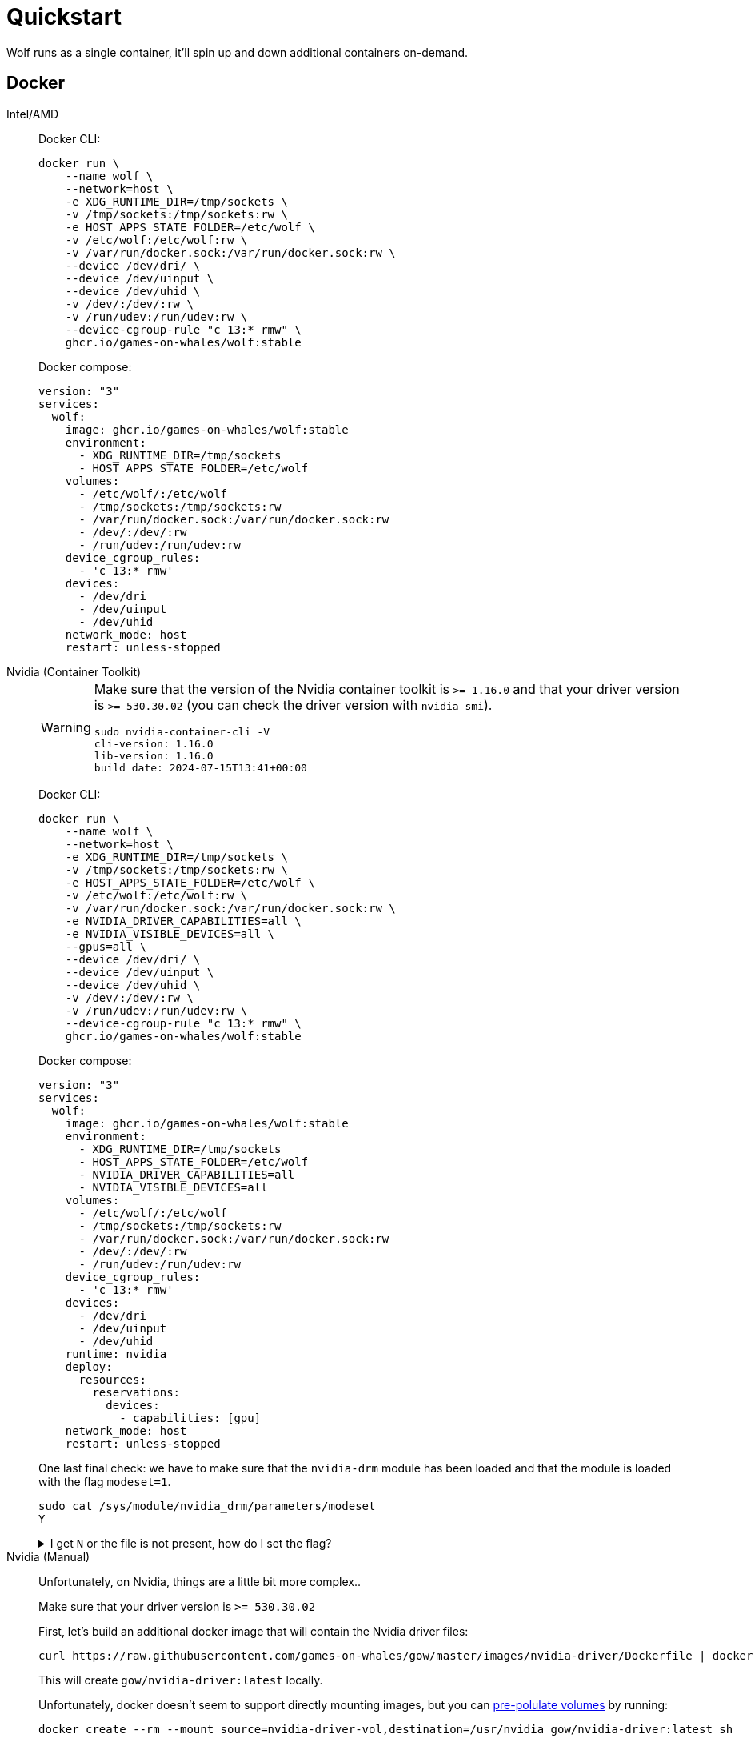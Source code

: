 = Quickstart

Wolf runs as a single container, it'll spin up and down additional containers on-demand.

== Docker

[tabs]
======
Intel/AMD::
+
--

Docker CLI:

[source,bash]
....
docker run \
    --name wolf \
    --network=host \
    -e XDG_RUNTIME_DIR=/tmp/sockets \
    -v /tmp/sockets:/tmp/sockets:rw \
    -e HOST_APPS_STATE_FOLDER=/etc/wolf \
    -v /etc/wolf:/etc/wolf:rw \
    -v /var/run/docker.sock:/var/run/docker.sock:rw \
    --device /dev/dri/ \
    --device /dev/uinput \
    --device /dev/uhid \
    -v /dev/:/dev/:rw \
    -v /run/udev:/run/udev:rw \
    --device-cgroup-rule "c 13:* rmw" \
    ghcr.io/games-on-whales/wolf:stable
....

Docker compose:

[source,yaml]
....
version: "3"
services:
  wolf:
    image: ghcr.io/games-on-whales/wolf:stable
    environment:
      - XDG_RUNTIME_DIR=/tmp/sockets
      - HOST_APPS_STATE_FOLDER=/etc/wolf
    volumes:
      - /etc/wolf/:/etc/wolf
      - /tmp/sockets:/tmp/sockets:rw
      - /var/run/docker.sock:/var/run/docker.sock:rw
      - /dev/:/dev/:rw
      - /run/udev:/run/udev:rw
    device_cgroup_rules:
      - 'c 13:* rmw'
    devices:
      - /dev/dri
      - /dev/uinput
      - /dev/uhid
    network_mode: host
    restart: unless-stopped
....

--
Nvidia (Container Toolkit)::
+
--

[WARNING]
====
Make sure that the version of the Nvidia container toolkit is `>= 1.16.0` and that your driver version is `>= 530.30.02` (you can check the driver version with `nvidia-smi`).

[source,bash]
....
sudo nvidia-container-cli -V
cli-version: 1.16.0
lib-version: 1.16.0
build date: 2024-07-15T13:41+00:00
....
====

Docker CLI:

[source,bash]
....
docker run \
    --name wolf \
    --network=host \
    -e XDG_RUNTIME_DIR=/tmp/sockets \
    -v /tmp/sockets:/tmp/sockets:rw \
    -e HOST_APPS_STATE_FOLDER=/etc/wolf \
    -v /etc/wolf:/etc/wolf:rw \
    -v /var/run/docker.sock:/var/run/docker.sock:rw \
    -e NVIDIA_DRIVER_CAPABILITIES=all \
    -e NVIDIA_VISIBLE_DEVICES=all \
    --gpus=all \
    --device /dev/dri/ \
    --device /dev/uinput \
    --device /dev/uhid \
    -v /dev/:/dev/:rw \
    -v /run/udev:/run/udev:rw \
    --device-cgroup-rule "c 13:* rmw" \
    ghcr.io/games-on-whales/wolf:stable
....

Docker compose:

[source,yaml]
....
version: "3"
services:
  wolf:
    image: ghcr.io/games-on-whales/wolf:stable
    environment:
      - XDG_RUNTIME_DIR=/tmp/sockets
      - HOST_APPS_STATE_FOLDER=/etc/wolf
      - NVIDIA_DRIVER_CAPABILITIES=all
      - NVIDIA_VISIBLE_DEVICES=all
    volumes:
      - /etc/wolf/:/etc/wolf
      - /tmp/sockets:/tmp/sockets:rw
      - /var/run/docker.sock:/var/run/docker.sock:rw
      - /dev/:/dev/:rw
      - /run/udev:/run/udev:rw
    device_cgroup_rules:
      - 'c 13:* rmw'
    devices:
      - /dev/dri
      - /dev/uinput
      - /dev/uhid
    runtime: nvidia
    deploy:
      resources:
        reservations:
          devices:
            - capabilities: [gpu]
    network_mode: host
    restart: unless-stopped
....
One last final check: we have to make sure that the `nvidia-drm` module has been loaded and that the module is loaded with the flag `modeset=1`.

[source,bash]
....
sudo cat /sys/module/nvidia_drm/parameters/modeset
Y
....

.I get `N` or the file is not present, how do I set the flag?
[%collapsible]
====

If using Grub, the easiest way to make the change persistent is to add `nvidia-drm.modeset=1` to the `GRUB_CMDLINE_LINUX_DEFAULT` line in `/etc/default/grub` ex:

....
GRUB_CMDLINE_LINUX_DEFAULT="quiet nvidia-drm.modeset=1"
....

Then `sudo update-grub` and *reboot*.
====

--
Nvidia (Manual)::
+
--

Unfortunately, on Nvidia, things are a little bit more complex..

Make sure that your driver version is `>= 530.30.02`

First, let's build an additional docker image that will contain the Nvidia driver files:

[source,bash]
....
curl https://raw.githubusercontent.com/games-on-whales/gow/master/images/nvidia-driver/Dockerfile | docker build -t gow/nvidia-driver:latest -f - --build-arg NV_VERSION=$(cat /sys/module/nvidia/version) .
....

This will create `gow/nvidia-driver:latest` locally.

Unfortunately, docker doesn't seem to support directly mounting images, but you can https://docs.docker.com/storage/volumes/#populate-a-volume-using-a-container[pre-polulate volumes] by running:

[source,bash]
....
docker create --rm --mount source=nvidia-driver-vol,destination=/usr/nvidia gow/nvidia-driver:latest sh
....

It will create a Docker container, populate `nvidia-driver-vol` with Nvidia driver if it wasn't already done and remove the container.

Check volume exists with:

[source,bash]
....
docker volume ls | grep nvidia-driver

local     nvidia-driver-vol
....

One last final check: we have to make sure that the `nvidia-drm` module has been loaded and that the module is loaded with the flag `modeset=1`.

[source,bash]
....
sudo cat /sys/module/nvidia_drm/parameters/modeset
Y
....

.I get `N` or the file is not present, how do I set the flag?
[%collapsible]
====

If using Grub, the easiest way to make the change persistent is to add `nvidia-drm.modeset=1` to the `GRUB_CMDLINE_LINUX_DEFAULT` line in `/etc/default/grub` ex:

....
GRUB_CMDLINE_LINUX_DEFAULT="quiet nvidia-drm.modeset=1"
....

Then `sudo update-grub` and *reboot*.

For more options or details, you can see https://wiki.archlinux.org/title/Kernel_parameters[ArchWiki: Kernel parameters]

====

You can now finally start the container; Docker CLI:

[source,bash]
....
docker run \
    --name wolf \
    --network=host \
    -e XDG_RUNTIME_DIR=/tmp/sockets \
    -v /tmp/sockets:/tmp/sockets:rw \
    -e NVIDIA_DRIVER_VOLUME_NAME=nvidia-driver-vol \
    -v nvidia-driver-vol:/usr/nvidia:rw \
    -e HOST_APPS_STATE_FOLDER=/etc/wolf \
    -v /etc/wolf:/etc/wolf:rw \
    -v /var/run/docker.sock:/var/run/docker.sock:rw \
    --device /dev/nvidia-uvm \
    --device /dev/nvidia-uvm-tools \
    --device /dev/dri/ \
    --device /dev/nvidia-caps/nvidia-cap1 \
    --device /dev/nvidia-caps/nvidia-cap2 \
    --device /dev/nvidiactl \
    --device /dev/nvidia0 \
    --device /dev/nvidia-modeset \
    --device /dev/uinput \
    --device /dev/uhid \
    -v /dev/:/dev/:rw \
    -v /run/udev:/run/udev:rw \
    --device-cgroup-rule "c 13:* rmw" \
    ghcr.io/games-on-whales/wolf:stable
....

Docker compose:

[source,yaml]
....
version: "3"
services:
  wolf:
    image: ghcr.io/games-on-whales/wolf:stable
    environment:
      - XDG_RUNTIME_DIR=/tmp/sockets
      - NVIDIA_DRIVER_VOLUME_NAME=nvidia-driver-vol
      - HOST_APPS_STATE_FOLDER=/etc/wolf
    volumes:
      - /etc/wolf/:/etc/wolf:rw
      - /tmp/sockets:/tmp/sockets:rw
      - /var/run/docker.sock:/var/run/docker.sock:rw
      - /dev/:/dev/:rw
      - /run/udev:/run/udev:rw
      - nvidia-driver-vol:/usr/nvidia:rw
    devices:
      - /dev/dri
      - /dev/uinput
      - /dev/uhid
      - /dev/nvidia-uvm
      - /dev/nvidia-uvm-tools
      - /dev/nvidia-caps/nvidia-cap1
      - /dev/nvidia-caps/nvidia-cap2
      - /dev/nvidiactl
      - /dev/nvidia0
      - /dev/nvidia-modeset
    device_cgroup_rules:
      - 'c 13:* rmw'
    network_mode: host
    restart: unless-stopped

volumes:
  nvidia-driver-vol:
    external: true
....

If you are missing any of the `/dev/nvidia*` devices you might also need to initialise them using:

[source,bash]
....
sudo nvidia-container-cli --load-kmods info
....

.Or if that fails:
[%collapsible]
====

[source,bash]
....
#!/bin/bash
## Script to initialize nvidia device nodes.
## https://docs.nvidia.com/cuda/cuda-installation-guide-linux/index.html#runfile-verifications

/sbin/modprobe nvidia
if [ "$?" -eq 0 ]; then
  # Count the number of NVIDIA controllers found.
  NVDEVS=`lspci | grep -i NVIDIA`
  N3D=`echo "$NVDEVS" | grep "3D controller" | wc -l`
  NVGA=`echo "$NVDEVS" | grep "VGA compatible controller" | wc -l`
  N=`expr $N3D + $NVGA - 1`
  for i in `seq 0 $N`; do
    mknod -m 666 /dev/nvidia$i c 195 $i
  done
  mknod -m 666 /dev/nvidiactl c 195 255
else
  exit 1
fi

/sbin/modprobe nvidia-uvm
if [ "$?" -eq 0 ]; then
  # Find out the major device number used by the nvidia-uvm driver
  D=`grep nvidia-uvm /proc/devices | awk '{print $1}'`
  mknod -m 666 /dev/nvidia-uvm c $D 0
  mknod -m 666 /dev/nvidia-uvm-tools c $D 0
else
  exit 1
fi
....
====

.I am still not able to see all the Nvidia devices
[%collapsible]
====
You may need to setup your host to automatically load the NVIDIA GPU Kernel modules at boot time.

First, create a new file `nvidia.conf` in the `/etc/modules-load.d/` directory and open it with a text editor.

`nano /etc/modules-load.d/nvidia.conf`

paste the following content to the file:
```
nvidia
nvidia_uvm
```

For the changes to take effect, update the `initramfs` file with the following command:
`update-initramfs -u`

Add udev rules to add missing Nvidia devices
`nano /etc/udev/rules.d/70-nvidia.rules`
paste the following content to the file:

```
# create necessary NVIDIA device files in /dev/*
KERNEL=="nvidia", RUN+="/bin/bash -c '/usr/bin/nvidia-smi -L && /bin/chmod 0666 /dev/nvidia*'"
KERNEL=="nvidia_uvm", RUN+="/bin/bash -c '/usr/bin/nvidia-modprobe -c0 -u && /bin/chmod 0666 /dev/nvidia-uvm*'"
```

`reboot` you host and try running `ls -l /dev/nvidia*` again.
====

--
WSL2::
+
--

[WARNING,caption=EXPERIMENTAL"]
====
Running Wolf in WSL2 hasn't been properly tested.
====

You can run Wolf in a very unprivileged setting without `uinput/uhid`, unfortunately this means that you'll be restricted to *only using mouse and keyboard*.

[WARNING]
====
For Nvidia users, follow the Nvidia instructions above.
This should work for AMD/Intel users.
====

[source,bash]
....
docker run \
    --name wolf \
    --network=host \
    -e XDG_RUNTIME_DIR=/tmp/sockets \
    -v /tmp/sockets:/tmp/sockets:rw \
    -e HOST_APPS_STATE_FOLDER=/etc/wolf \
    -v /etc/wolf:/etc/wolf:rw \
    -v /var/run/docker.sock:/var/run/docker.sock:rw \
    --device /dev/dri/ \
    ghcr.io/games-on-whales/wolf:stable
....

--
Proxmox LXC::
+
--

[WARNING,caption=WARNING]
====
At the moment it is only possible to run Wolf inside a privileged LXC.
====
First you need to make sure your GPU drivers are installed and loaded on your PVE host.

Also make sure to add the virtual devices udev rules to the PVE host as explained in the xref:quickstart.adoc#_virtual_devices_support[Virtual devices support] section.

Now, we need to edit LXC config file to passtrough the GPU.

.I don't have a LXC yet
[%collapsible]
====

The easiest way to create an LXC to run Wolf is to use https://tteck.github.io/Proxmox/#docker-lxc[tteck's PVE docker script], this will create you a LXC with docker already good to go. (Make sure you choose privileged LXC and install docker-compose when prompted)

====

Enter the LXC config file: `nano /etc/pve/lxc/1XX.conf`

it should look similar to this:

```
arch: amd64
cores: 8
features: nesting=1
hostname: wolf
memory: 8192
net0: name=eth0,bridge=vmbr0,hwaddr=BC:24:11:B7:90:5D,ip=dhcp,type=veth
onboot: 1
ostype: debian
rootfs: local-lvm:vm-118-disk-0,size=128G
swap: 512
tags: proxmox-helper-scripts
lxc.cgroup2.devices.allow: a
lxc.cap.drop:
lxc.cgroup2.devices.allow: c 188:* rwm
lxc.cgroup2.devices.allow: c 189:* rwm
lxc.mount.entry: /dev/serial/by-id  dev/serial/by-id  none bind,optional,create=dir
lxc.mount.entry: /dev/ttyUSB0       dev/ttyUSB0       none bind,optional,create=file
lxc.mount.entry: /dev/ttyUSB1       dev/ttyUSB1       none bind,optional,create=file
lxc.mount.entry: /dev/ttyACM0       dev/ttyACM0       none bind,optional,create=file
lxc.mount.entry: /dev/ttyACM1       dev/ttyACM1       none bind,optional,create=file
```

remove the following lines from the bottom, they are not needed:

```
lxc.cgroup2.devices.allow: c 188:* rwm
lxc.cgroup2.devices.allow: c 189:* rwm
lxc.mount.entry: /dev/serial/by-id  dev/serial/by-id  none bind,optional,create=dir
lxc.mount.entry: /dev/ttyUSB0       dev/ttyUSB0       none bind,optional,create=file
lxc.mount.entry: /dev/ttyUSB1       dev/ttyUSB1       none bind,optional,create=file
lxc.mount.entry: /dev/ttyACM0       dev/ttyACM0       none bind,optional,create=file
lxc.mount.entry: /dev/ttyACM1       dev/ttyACM1       none bind,optional,create=file
```

add these lines to the bottom of the file:

For Nvidia

[source]
----
dev0: /dev/uinput
dev1: /dev/uhid
dev2: /dev/nvidia0
dev3: /dev/nvidiactl
dev4: /dev/nvidia-modeset
dev5: /dev/nvidia-uvm
dev6: /dev/nvidia-uvm-tools
dev7: /dev/nvidia-caps/nvidia-cap1
dev8: /dev/nvidia-caps/nvidia-cap2
lxc.mount.entry: /dev/dri dev/dri none bind,optional,create=dir
lxc.mount.entry: /dev/input dev/input none bind,optional,create=dir
lxc.mount.entry: /run/udev mnt/udev none bind,optional,create=dir
----

For Intel/AMD

[source]
----
dev0: /dev/uinput
dev1: /dev/uhid
lxc.mount.entry: /dev/dri dev/dri none bind,optional,create=dir
lxc.mount.entry: /dev/input dev/input none bind,optional,create=dir
lxc.mount.entry: /run/udev mnt/udev none bind,optional,create=dir
----

save the file, exit, and restart your LXC.

Your LXC is good to go, complete the installation based on the GPU following the other tabs.

[WARNING,caption=Remarks]
====
When creating your docker-compose.yml don't forget to modify the volume mapping for `/run/udev` path, as we mounted it on `/mnt/udev` inside our LXC
====

[source]
----
volumes:
    - /mnt/udev:/run/udev:rw
----

And if you have a multi GPU setup, don't forget to set the below env variable

[source]
----
environment:
    - WOLF_RENDER_NODE=/dev/dri/renderD12X
----
--
======

.Which ports are used by Wolf?
[%collapsible]
====
To keep things simple the scripts above defaulted to `network:host`; that's not really required, the minimum set of ports that needs to be exposed are:

[source,dockerfile]
....
# HTTPS
EXPOSE 47984/tcp
# HTTP
EXPOSE 47989/tcp
# Control
EXPOSE 47999/udp
# RTSP
EXPOSE 48010/tcp
# Video (up to 10 users, you can open more ports if needed)
EXPOSE 48100-48110/udp
# Audio (up to 10 users, you can open more ports if needed)
EXPOSE 48200-48210/udp
....
====

== Moonlight pairing

You should now be able to point Moonlight to the IP address of the server and start the pairing process:

* In Moonlight, you'll get a prompt for a PIN image:ROOT:moonlight-pairing-code.png[A screenshot of Moonlight asking for a PIN]
* Wolf will log a line with a link to a page where you can input that PIN (ex: http://localhost:47989/pin/#337327E8A6FC0C66 make sure to replace `localhost` with your server IP) image:ROOT:wolf-pairing-code.png[A screenshot of the Wolf page where you can insert the PIN]
* In Moonlight, you should now be able to see a list of the applications that are supported by Wolf image:ROOT:moonlight-pairing-done.png[A screenshot of Moonlight showing the apps]

[TIP]
====
If you can only see a *black screen* with a cursor in Moonlight it's because the first time that you start an app Wolf will download the corresponding docker image + first time updates. +
Keep an eye on the logs from Wolf to get more details.
====

[#_virtual_devices_support]
== Virtual devices support

We use uinput to create virtual devices (Mouse, Keyboard and Joypad), make sure that `/dev/uinput` is present in the host:

[source,bash]
....
ls -la /dev/uinput
crw------- 1 root root 10, 223 Jan 17 09:08 /dev/uinput
....

.Add your user to group `input`
[source,bash]
....
sudo usermod -a -G input $USER
....

.Create `udev` rules under `/etc/udev/rules.d/85-wolf-virtual-inputs.rules`
[source,bash]
....
# Allows Wolf to acces /dev/uinput
KERNEL=="uinput", SUBSYSTEM=="misc", MODE="0660", GROUP="input", OPTIONS+="static_node=uinput"

# Allows Wolf to access /dev/uhid
KERNEL=="uhid", TAG+="uaccess"

# Move virtual keyboard and mouse into a different seat
SUBSYSTEMS=="input", ATTRS{id/vendor}=="ab00", MODE="0660", GROUP="input", ENV{ID_SEAT}="seat9"

# Joypads
SUBSYSTEMS=="input", ATTRS{name}=="Wolf X-Box One (virtual) pad", MODE="0660", GROUP="input"
SUBSYSTEMS=="input", ATTRS{name}=="Wolf PS5 (virtual) pad", MODE="0660", GROUP="input"
SUBSYSTEMS=="input", ATTRS{name}=="Wolf gamepad (virtual) motion sensors", MODE="0660", GROUP="input"
SUBSYSTEMS=="input", ATTRS{name}=="Wolf Nintendo (virtual) pad", MODE="0660", GROUP="input"
....

.What does that mean?
[%collapsible]
====

    KERNEL=="uinput", SUBSYSTEM=="misc", MODE="0660", GROUP="input", OPTIONS+="static_node=uinput"

Allows Wolf to access `/dev/uinput` on your system.
It needs that node to create the virtual devices.
This is usually not the default on servers, but if that is already working for you on your desktop system, you can skip this line.

    SUBSYSTEMS=="input", ATTRS{id/vendor}=="ab00", MODE="0660", GROUP="input", ENV{ID_SEAT}="seat9"

This line checks for the custom vendor-id that Wolf gives to newly created virtual devices and assigns them to `seat9`, which will cause any session with a lower seat (usually you only have `seat1` for your main session) to ignore the devices.

    SUBSYSTEMS=="input", ATTRS{name}=="Wolf X-Box One (virtual) pad", MODE="0660", GROUP="input"
    SUBSYSTEMS=="input", ATTRS{name}=="Wolf PS5 (virtual) pad", MODE="0660", GROUP="input"
    SUBSYSTEMS=="input", ATTRS{name}=="Wolf gamepad (virtual) motion sensors", MODE="0660", GROUP="input"
    SUBSYSTEMS=="input", ATTRS{name}=="Wolf Nintendo (virtual) pad", MODE="0660", GROUP="input"

Now the virtual controllers are different, because we need to emulate an existing brand for them to be picked up correctly, so our virtual controllers have a vendor/product id resembling a real controller.
The assigned name instead is specific to Wolf.

You can't assign controllers a seat however (well - you can - but it won't have the same effect), so we just give it permissions where only user+group can pick it up.
====

Reload the udev rules either by rebooting or run:

[source,bash]
....
udevadm control --reload-rules && udevadm trigger
....
